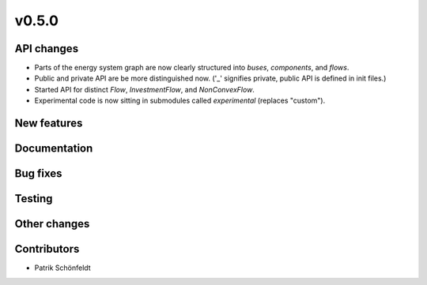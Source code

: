 v0.5.0
------


API changes
###########

* Parts of the energy system graph are now clearly structured into `buses`, `components`, and `flows`.
* Public and private API are be more distinguished now. ('_' signifies private, public API is defined in init files.)
* Started API for distinct `Flow`, `InvestmentFlow`, and `NonConvexFlow`.
* Experimental code is now sitting in submodules called `experimental` (replaces "custom").



New features
############


Documentation
#############


Bug fixes
#########


Testing
#######


Other changes
#############



Contributors
############

* Patrik Schönfeldt

